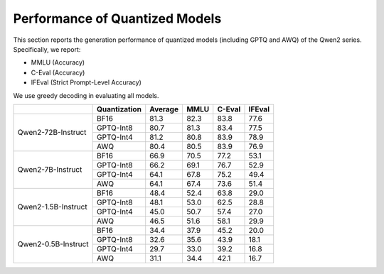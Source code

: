 Performance of Quantized Models
==================================

This section reports the generation performance of quantized
models (including GPTQ and AWQ) of the Qwen2 series. Specifically, we
report:

* MMLU (Accuracy)
* C-Eval (Accuracy)
* IFEval (Strict Prompt-Level Accuracy)

We use greedy decoding in evaluating all models.

+---------------------+--------------+---------+-------+--------+--------+
|                     | Quantization | Average | MMLU  | C-Eval | IFEval |
+=====================+==============+=========+=======+========+========+
| Qwen2-72B-Instruct  | BF16         | 81.3    | 82.3  | 83.8   | 77.6   |
+                     +--------------+---------+-------+--------+--------+
|                     | GPTQ-Int8    | 80.7    | 81.3  | 83.4   | 77.5   |
+                     +--------------+---------+-------+--------+--------+
|                     | GPTQ-Int4    | 81.2    | 80.8  | 83.9   | 78.9   |
+                     +--------------+---------+-------+--------+--------+
|                     | AWQ          | 80.4    | 80.5  | 83.9   | 76.9   |
+---------------------+--------------+---------+-------+--------+--------+
| Qwen2-7B-Instruct   | BF16         | 66.9    | 70.5  | 77.2   | 53.1   |
+                     +--------------+---------+-------+--------+--------+
|                     | GPTQ-Int8    | 66.2    | 69.1  | 76.7   | 52.9   |
+                     +--------------+---------+-------+--------+--------+
|                     | GPTQ-Int4    | 64.1    | 67.8  | 75.2   | 49.4   |
+                     +--------------+---------+-------+--------+--------+
|                     | AWQ          | 64.1    | 67.4  | 73.6   | 51.4   |
+---------------------+--------------+---------+-------+--------+--------+
| Qwen2-1.5B-Instruct | BF16         | 48.4    | 52.4  | 63.8   | 29.0   |
+                     +--------------+---------+-------+--------+--------+
|                     | GPTQ-Int8    | 48.1    | 53.0  | 62.5   | 28.8   |
+                     +--------------+---------+-------+--------+--------+
|                     | GPTQ-Int4    | 45.0    | 50.7  | 57.4   | 27.0   |
+                     +--------------+---------+-------+--------+--------+
|                     | AWQ          | 46.5    | 51.6  | 58.1   | 29.9   |
+---------------------+--------------+---------+-------+--------+--------+
| Qwen2-0.5B-Instruct | BF16         | 34.4    | 37.9  | 45.2   | 20.0   |
+                     +--------------+---------+-------+--------+--------+
|                     | GPTQ-Int8    | 32.6    | 35.6  | 43.9   | 18.1   |
+                     +--------------+---------+-------+--------+--------+
|                     | GPTQ-Int4    | 29.7    | 33.0  | 39.2   | 16.8   |
+                     +--------------+---------+-------+--------+--------+
|                     | AWQ          | 31.1    | 34.4  | 42.1   | 16.7   |
+---------------------+--------------+---------+-------+--------+--------+

